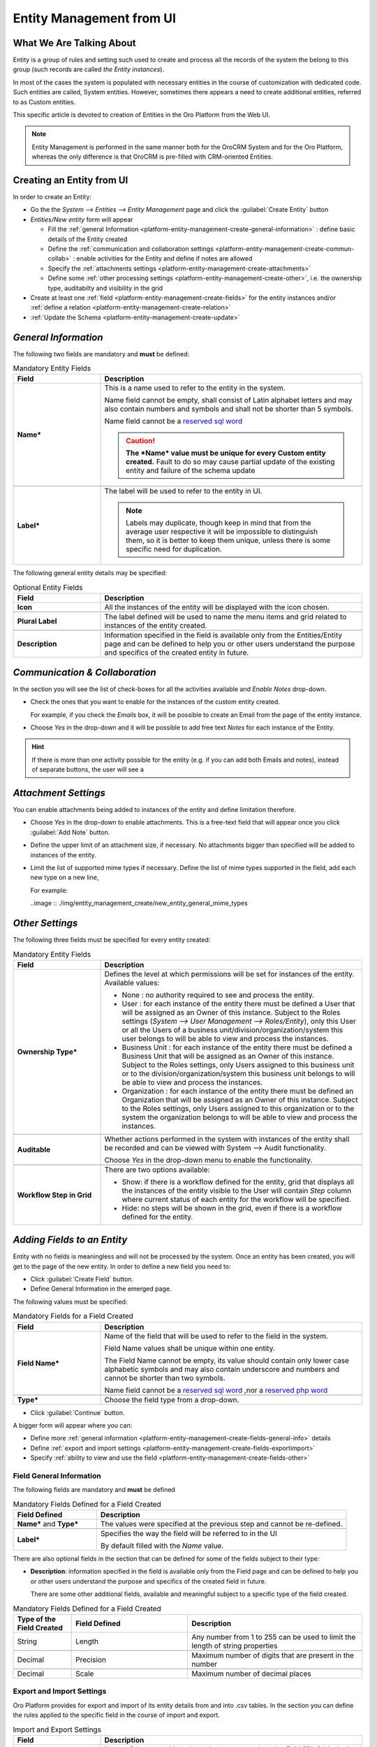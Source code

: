 .. _platform-entity-management-from-UI:

Entity Management from UI
============================================


What We Are Talking About
-------------------------

Entity is a group of rules and setting such used to create and process all the records of the system the belong to this 
group (such records are called *the Entity instances*).

In most of the cases the system is populated with necessary entities in the course of customization with dedicated code.
Such entities are called, System entities. 
However, sometimes there appears a need to create additional entities, referred to as Custom entities.

This specific article is devoted to creation of Entities in the Oro Platform from the Web UI.

.. note::
   
    Entity Management is performed in the same manner both for the OroCRM System and for the Oro Platform, whereas the 
    only difference is that OroCRM is pre-filled with CRM-oriented Entities.

    
.. _platform-entity-management-create-from-ui-steps:
    
Creating an Entity from UI
--------------------------

In order to create an Entity: 

- Go the the *System --> Entities --> Entity Management* page and click the :guilabel:`Create Entity` button

- *Entities/New entity* form will appear 

  - Fill the :ref:`general Information <platform-entity-management-create-general-information>` : define basic details 
    of the Entity created

  - Define the :ref:`communication and collaboration settings <platform-entity-management-create-commun-collab>` : 
    enable activities for the Entity and define if notes are allowed

  - Specify the :ref:`attachments settings <platform-entity-management-create-attachments>`

  - Define some :ref:`other processing settings <platform-entity-management-create-other>`, i.e. the ownership 
    type, auditabilty and visibility in the grid 
  
- Create at least one :ref:`field <platform-entity-management-create-fields>` for the entity instances and/or 
  :ref:`define a relation <platform-entity-management-create-relation>` 

- :ref:`Update the Schema <platform-entity-management-create-update>` 


.. _platform-entity-management-create-general-information:

*General Information*
---------------------

.. image:: ./img/entity_management_create/new_entity_general_information.png

The following two fields are mandatory and **must** be defined:

.. csv-table:: Mandatory Entity Fields
  :header: "Field", "Description"
  :widths: 10, 30

  "**Name***","This is a name used to refer to the entity in the system.

  Name field cannot be empty, shall consist of Latin alphabet letters and may also contain numbers and symbols and shall
  not be shorter than 5 symbols. 
  
  Name field cannot be a `reserved sql word <http://msdn.microsoft.com/en-us/library/ms189822.aspx>`_
  
  .. caution::

      **The *Name* value must be unique for every Custom entity created.** Fault to do so may cause partial update of 
      the existing entity and failure of the schema update"
      
  "**Label***","The label will be used to refer to the entity in UI. 
  
  .. note::
  
    Labels may duplicate, though keep in mind that from the average user respective it will be impossible to distinguish
    them, so it is better to keep them unique, unless there is some specific need for duplication."
    
The following general entity details may be specified:

.. csv-table:: Optional Entity Fields
  :header: "Field", "Description"
  :widths: 10, 30

  "**Icon**","All the instances of the entity will be displayed with the icon chosen."

  "**Plural Label**","The label defined will be used to name the menu items and grid related to instances of the entity
  created."

  "**Description**","Information specified in the field is available only from the Entities/Entity page and can be defined 
  to help you or other users understand the purpose and specifics of the created entity in future."  

  
.. _platform-entity-management-create-commun-collab:

*Communication & Collaboration*
-------------------------------

In the section you will see the list of check-boxes for all the activities available and *Enable Notes* drop-down.

.. image:: ./img/entity_management_create/new_entity_communication_collaboration.png

- Check the ones that you want to enable for the instances of the custom entity created.
  
  For example, if you check the *Emails* box, it will be possible to create an Email from the page of the entity 
  instance.

- Choose *Yes* in the drop-down and it will be possible to add free text *Notes* for each instance of the Entity.

.. hint::

   If there is more than one activity possible for the entity (e.g. if you can add both Emails and notes), instead of
   separate buttons, the user will see a 

   
.. _platform-entity-management-create-attachments:

*Attachment Settings*
---------------------

You can enable attachments being added to instances of the entity and define limitation therefore.

.. image:: ./img/entity_management_create/new_entity_attachment.png

- Choose *Yes* in the drop-down to enable attachments. This is a free-text field that will appear once you click 
  :guilabel:`Add Note` button.

- Define the upper limit of an attachment size, if necessary. No attachments bigger than specified will be added to
  instances of the entity.

- Limit the list of supported mime types if necessary. Define the list of mime types supported in the field, add each 
  new type on a new line, 
  
  For example:
  
  ..image :: ./img/entity_management_create/new_entity_general_mime_types


.. _platform-entity-management-create-other:

*Other Settings*
----------------

.. image:: ./img/entity_management_create/new_entity_other.png

The following three fields must be specified for every entity created:

.. csv-table:: Mandatory Entity Fields
  :header: "Field", "Description"
  :widths: 10, 30

  "
  .. _platform-entity-management-create-other-ownership-type:
  
  **Ownership Type***","Defines the level at which permissions will be set for instances of the entity. Available 
  values:
  
  - None : no authority required to see and process the entity.
  
  - User : for each instance of the entity there must be defined a User that will be assigned as an Owner of this 
    instance. Subject to the Roles settings (*System --> User Management --> Roles/Entity*), only this User or all the 
    Users of a business unit/division/organization/system this user belongs to will be able to view and process the 
    instances.
    
  - Business Unit : for each instance of the entity there must be defined a Business Unit that will be assigned as an 
    Owner of this instance. Subject to the Roles settings, only Users assigned to this business unit or to the
    division/organization/system this business unit belongs to will be able to view and process the instances.
    
  - Organization : for each instance of the entity there must be defined an Organization that will be assigned as an 
    Owner of this instance. Subject to the Roles settings, only Users assigned to this organization or to the system the
    organization belongs to will be able to view and process the instances."
    
  "**Auditable**","Whether actions performed in the system with instances of the entity shall be recorded and can be 
  viewed with System --> Audit functionality.
    
  Choose *Yes* in the drop-down menu to enable the functionality."
    
  "**Workflow Step in Grid**","There are two options available:
  
  - Show: if there is a workflow defined for the entity, grid that displays all the instances of the entity visible to 
    the User will contain *Step* column where current status of each entity for the workflow will be specified.
  
  - Hide: no steps will be shown in the grid, even if there is a workflow defined for the entity."
  

.. _platform-entity-management-create-fields:
  
*Adding Fields to an Entity*
-----------------------------

Entity with no fields is meaningless and will not be processed by the system. Once an entity has been created, you will
get to the page of the new entity. In order to define a new field you need to:

- Click :guilabel:`Create Field` button. 

- Define General Information in the emerged page.

.. image:: ./img/entity_management_create/new_entity_field.png

The following values must be specified:

.. csv-table:: Mandatory Fields for a Field Created
  :header: "Field", "Description"
  :widths: 10, 30

  "**Field Name***","Name of the field that will be used to refer to the field in the system. 
  
  Field Name values shall be unique within one entity. 
  
  The Field Name cannot be empty, its value should contain only lower case alphabetic symbols and may also contain 
  underscore and numbers and cannot be shorter than two symbols.
 
  Name field cannot be a `reserved sql word <http://msdn.microsoft.com/en-us/library/ms189822.aspx>`_ ,nor a
  `reserved php word <http://php.net/manual/en/reserved.keywords.php>`_"
  
  "**Type***","Choose the field type from a drop-down."

- Click :guilabel:`Continue` button. 

A bigger form will appear where you can:

- Define more :ref:`general information <platform-entity-management-create-fields-general-info>` details

- Define :ref:`export and import settings <platform-entity-management-create-fields-exportimport>`

- Specify :ref:`ability to view and use the field <platform-entity-management-create-fields-other>`


.. _platform-entity-management-create-fields-general-info:

Field General Information
^^^^^^^^^^^^^^^^^^^^^^^^^

.. image:: ./img/entity_management_create/new_entity_field_general.png

The following fields are mandatory and **must** be defined

.. csv-table:: Mandatory Fields Defined for a Field Created
  :header: "Field Defined","Description"
  :widths: 10, 30

  "**Name*** and **Type***","The values were specified at the previous step and cannot be re-defined."
  
  "**Label***","Specifies the way the field will be referred to in the UI
  
  By default filled with the *Name* value."

There are also optional fields in the section that can be defined for some of the fields subject to their type:

- **Description**: information specified in the field is available only from the Field page and can be defined 
  to help you or other users understand the purpose and specifics of the created field in future. 
  
  There are some other additional fields, available and meaningful subject to a specific type of the field created.

.. csv-table:: Mandatory Fields Defined for a Field Created
  :header: "Type of the Field Created","Field Defined","Description"
  :widths: 10,20,30


  "String","Length","Any number from 1 to 255 can be used to limit the length of string properties"

  "Decimal","Precision","Maximum number of digits that are present in the number"
  
  "Decimal","Scale","Maximum number of decimal places"

  
.. _platform-entity-management-create-fields-exportimport:

Export and Import Settings
^^^^^^^^^^^^^^^^^^^^^^^^^^

.. image:: ./img/entity_management_create/new_entity_exportimport.png

Oro Platform provides for export and import of its entity details from and into .csv tables. In the section you can
define the rules applied to the specific field in the course of import and export.

.. csv-table:: Import and Export Settings
  :header: "Field","Description"
  :widths: 10,30

  "**Column Name**","Name of the .csv table column that corresponds to the field (if left blank, the field label will be
  used"
  
  "**Column Position**","position of the .csv table column that corresponds to the field"
  
  "**Use as Identity Field**","If *Yes* is chosen, the field will be used in the course of import to define if:
  - a new item is created (if there are no items with the ID field value equal to the imported) or
  - an existing item is updated (the item with ID field value equal to the imported)"
  
  "**Exclude Column**", "If chosen, the field will will be omitted when creating a .csv file"
  
.. _platform-entity-management-create-fields-other:

Other Field Settings
^^^^^^^^^^^^^^^^^^^^

.. image:: ./img/entity_management_create/new_entity_field_other.png

The following Yes/No options can be defined for each field

.. csv-table:: Import and Export Settings
  :header: "Field","Description"
  :widths: 10,30

  "**Show on Grid**","Field will be displayed in the grid of the entity instances"
  
  "**Show Grid Filter**","Filter for the field will be displayed on the grid"

  "**Show on Form**","Field can be edited on the edit form of the entity instances
  
  .. caution:: 
  
      If *No* is chosen for *Show on Form* of the field, it cannot be edited"
      
  "**Show on View**","Field can be seen in the details of the entity instances"
  
  "**Available in Email Templates**","The field can be used to create E-mail templates"
  
  "**Auditable**","Data on the field processing details is logged"
  
  
.. _platform-entity-management-create-relation:

Add Relation for the Entity
^^^^^^^^^^^^^^^^^^^^^^^^^^^
Relation is a field that let's assign an instance (or instances) of one entity to an instance (or instances) of another
entity.

To define a relation, you should:

- :ref:`Create a field <platform-entity-management-create-fields>`

- Define the field type in the **Relations** section

.. image:: ./img/entity_management_create/new_entity_relation.png

The following three options are available:

- **Many to many**: any amount of instances of one entity can be assigned to any amount of instances of another entity 
  (for example any amount of customers may take part in an advertisement campaign and the same customer may take part in
  several advertisement campaigns).

- **Many to one**: any amount of instances of one entity can be assigned to one and only one instance of another entity 
  (for example any amount of customers may be assigned to an account in OroCRM, but no customer may be assigned to more 
  than one account)

- **One to many**: one and only one instance of the entity can be assigned to many instances of another entity 
  (so one account may be assigned many customer)

For the fields that define relations you can 

- Define more :ref:`general information <platform-entity-management-create-fields-general-info>` details

- Define :ref:`export and import settings <platform-entity-management-create-fields-exportimport>`

- Specify :ref:`ability to view and use the field <platform-entity-management-create-fields-other>`

in the same manner you would do it for any other field. The only other thing is that you should specify additional
relation specific settings.


Relation Specific Settings
^^^^^^^^^^^^^^^^^^^^^^^^^^
The following settings shall be defined for *One to Many* and *Many to Many* Relation Settings:

.. image:: ./img/entity_management_create/new_entity_relation_to_many.png

.. csv-table:: *One to Many* and *Many to Many* Relation Settings
  :header: "Field","Description"
  :widths: 15,30

  "**Related Entity Data Fields**","When creating/editing an instance of the entity, for the *One to Many* and *Many to 
  Many* relation fields, :guilabel:`+Add` appears. Once you've clicked this button, there will emerge a grid of the 
  related entity instances, where you can tick all the related entities. The list properties displayed as columns of the
  grid is defined in the field.
  
  When editing an instance of the entity, values of  *One to Many* and *Many to Many* relation fields already defined 
  for the instance appear as links with a list of properties below. These are the same properties as in the grid."
  
  "**Related Entity Info Title**","When viewing details of an instance of the entity, a list of properties is displayed
  for every *One to Many* and *Many to Many* relation fields. The properties in the list are defined in the field."
    
  "**Related Entity Detailed**","When editing an instance of the entity, values of  *One to Many* and *Many to Many* 
  relation fields already defined for the instance appear as links with a list of properties below. While the list of 
  properties is defined in the *Related Entity Data Fields*, once you click the link, there will appear a form. The list
  of details displayed at the form is specified in field."

The following settings shall be defined for *Many to One* Relation Settings:

.. image:: ./img/entity_management_create/new_entity_relation_to_one.png

.. csv-table:: *One to Many* and *Many to Many* Relation Settings
  :header: "Field","Description"
  :widths: 15,30

  "**Target Entity**","Choose the related entity. Once the entity has been chosen, instances of the entity may be 
  assigned to the *Target Entity*."
  
  "**Target Field**","Value of the Target Entity field chosen here will be used to represent its instances. (For 
  example, if the target entity is Account, and Target field is *Account name*, a drop-down of Account name value will
  appear when creating and editing the entity instance. When viewing the details, you will see the Account name value as
  the field value)."  
 
 
.. _platform-entity-management-create-update:

Update Schema
-------------
Once you have defined necessary entities and their fields, at the top right corner of the page of any new or extended 
entity there will appear an :guilabel:`Update Schema` button. Click the button. The Schema update can take some time, 
so please be patient.
As the Schema Update influences the overall system performance, it is recommended to schedule it for not business hours,
if possible.



.. _platform-entity-management-edit-from-UI:

Editing Entities from UI
-------------------------

Sometimes there appears a need to edit or extend (add new fields to) existing entities of the Oro Platform from the 
Web UI.

*Entities Grid or What We Can Edit*
-----------------------------------

Let's go to the System --> Entities page and take a thorough look at the Entities grid, to make sure we understand each
and every column present there by default (the list of columns is a specific Oro instance may differ subject to the 
configuration settings, however, we shall consider a standard configuration of the Entities grid):

.. csv-table:: Mandatory Entity Fields
  :header: "Column","What's in it","Effect ability to edit?"
  :widths: 10, 30, 30

  "**LABEL***","This is a name used to refer to the entity in the system UI","No"
  
  "**SCHEMA STATUS**","Defines the state of current schema for the entity.","No, but unless its value is *Active* your 
  changes to entities an/or their fields will not have affect for the system, until you 
  :ref:`Update the Schema <platform-entity-management-create-update>`"
  
  "**IS EXTEND**","Defines if new fields can be added to the entity","Yes. If the entity is no extend, you cannot add any 
  new fields to it (if you feel that it is crucial for you business needs, you can address the developers to change the
  configuration of the entity at the back-end or create a duplicate custom entity)"
  
  "**TYPE**","Defines whether the entity was loaded from the back-end (System) or created in the UI (Custom)","Custom 
  entities are always extend, while for System entities this may differ subject to the configuration. System entities 
  cannot be deleted"
  
  "**AUDITABLE**","Defines if the actions performed on the instances of the entity shall be logged","No"
  
  "**OWNERSHIP TYPE**","Defines the level  the level at which permissions will be set for instances of the entity as
  described in the Create Entities guide :ref:section`platform-entity-management-create-other-ownership-type`","Not 
  directly, however, you need to have permissions to edit the entity (See System --> User Management --> Roles)"
  
  "**NAME** and **MODULE**","Define the name used to refer to the entity at the back-end. Comes handy if there is a need to 
  change configuration or otherways find the entity in the code","No"
  
  "**UPDATED AT**","The date and time of the last schema update for the entity","No"
  
  "...","Action icons","Hover your mouse over the ... to access the action icons.

  - Click |icDelete| button to remove an entity, It will appear only for Custom entities.
  - Click |IcView| to get to the details of a specific entity (you can also click on the row of the entity in 
    the grid.
  - Click |IcEdit| to get directly to the edit form
  - Once any entity has been deleted |IcRest| will appear. Click the icon to restore the removed entity. It will be
    available until the schema is updated."

This way:

- edit form is available for any entity in the system. List of editable properties for each of the System type 
  entities depends on configuration and is created in a way reasonable and safe for the system performance and 
  operation. 
  (Some properties may be disabled for editing, this means that this is restricted at the system level).
  The list of fields on the Edit form is the same as when you :ref:`Create an 
  entity <platform-entity-management-create-from-ui-steps>`
  
- only for the entities for which "IS EXTEND" = "Yes" you can `create <platform-entity-management-create-fields>` new
  fields.

  
*Editing Fields*
----------------
When you go to the entity view page, there is a grid of fields below. Just as entities, the fields may be of System and 
Custom TYPE and have different SHEMA STATUS.

All the properties of Custom fields but their name and type may be edited. The property meanings are the same as when 
you `create fields <platform-entity-management-create-fields>` 

The list of properties editable for System fields depends on configuration and is created in a way reasonable and safe 
for the system performance and operation

.. |IcDelete| image:: ./img/buttons/IcDelete.png
   :align: middle

.. |IcEdit| image:: ./img/buttons/IcEdit.png
   :align: middle

.. |IcView| image:: ./img/buttons/IcView.png
   :align: middle
   
.. |IcRest| image:: ./img/buttons/IcRest.png
   :align: middle
   